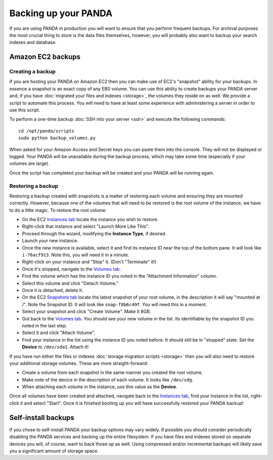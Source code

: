 =====================
Backing up your PANDA
=====================

If you are using PANDA in production you will want to ensure that you perform frequent backups. For archival purposes the most crucial thing to store is the data files themselves, however, you will probably also want to backup your search indexes and database.

Amazon EC2 backups
==================

Creating a backup
-----------------

If you are hosting your PANDA on Amazon EC2 then you can make use of EC2's "snapshot" ability for your backups. In essence a snapshot is an exact copy of any EBS volume. You can use this ability to create backups your PANDA server and, if you have :doc:`migrated your files and indexes <storage>`, the volumes they reside on as well. We provide a script to automate this process. You will need to have at least some experience with administering a server in order to use this script.

To perform a one-time backup :doc:`SSH into your server <ssh>` and execute the following commands::

    cd /opt/panda/scripts
    sudo python backup_volumes.py

When asked for your Amazon Access and Secret keys you can paste them into the console. They will not be displayed or logged. Your PANDA will be unavailable during the backup process, which may take some time (especially if your volumes are large).

Once the script has completed your backup will be created and your PANDA will be running again.

Restoring a backup
------------------

Restoring a backup created with snapshots is a matter of restoring each volume and ensuring they are mounted correctly. However, because one of the volumes that will need to be restored is the root volume of the instance, we have to do a little magic. To restore the root volume:

* On the EC2 `Instances tab <https://console.aws.amazon.com/ec2/home?region=us-east-1&#s=Instances>`_ locate the instance you wish to restore.
* Right-click that instance and select "Launch More Like This".
* Proceed through the wizard, modifying the **Instance Type**, if desired.
* Launch your new instance.
* Once the new instance is available, select it and find its instance ID near the top of the bottom pane. It will look like ``i-76acf913``. Note this, you will need it in a minute.
* Right-click on your instance and "Stop" it. (Don't "Terminate" it!)
* Once it's stopped, navigate to the `Volumes tab <https://console.aws.amazon.com/ec2/home?region=us-east-1&#s=Volumes>`_.
* Find the volume which has the instance ID you noted in the "Attachment Information" column.
* Select this volume and click "Detach Volume."
* Once it is detached, delete it.
* On the EC2 `Snapshots tab <https://console.aws.amazon.com/ec2/home?region=us-east-1&#s=Snapshots>`_ locate the latest snapshot of your root volume, in the description it will say "mounted at /". Note the Snapshot ID. It will look like ``snap-f8b6c49f``. You will need this in a moment.
* Select your snapshot and click "Create Volume". Make it 8GB.
* Got back to the `Volumes tab <https://console.aws.amazon.com/ec2/home?region=us-east-1&#s=Volumes>`_. You should see your new volume in the list. Its identifiable by the snapshot ID you noted in the last step.
* Select it and click "Attach Volume".
* Find your instance in the list using the instance ID you noted before. It should still be in "stopped" state. Set the **Device** to ``/dev/sda1``. Attach it!

If you have run either the files or indexes :doc:`storage migration scripts <storage>` then you will also need to restore your additional storage volumes. These are more straight-forward:

* Create a volume from each snapshot in the same manner you created the root volume.
* Make note of the device in the description of each volume. It looks like ``/dev/sdg``.
* When attaching each volume in the instance, use this value as the **Device**.

Once all volumes have been created and attached, navigate back to the  `Instances tab <https://console.aws.amazon.com/ec2/home?region=us-east-1&#s=Instances>`_, find your instance in the list, right-click it and select "Start". Once it is finished booting up you will have successfully restored your PANDA backup!

Self-install backups
====================

If you chose to self-install PANDA your backup options may vary widely. If possible you should consider periodically disabling the PANDA services and backing up the entire filesystem. If you have files and indexes stored on separate devices you will, of course, want to back those up as well. Using compressed and/or incremental backups will likely save you a significant amount of storage space.

